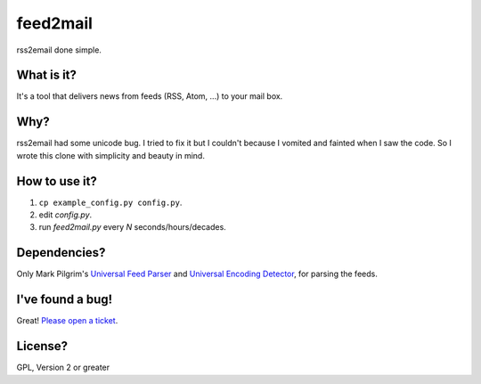 feed2mail
---------
rss2email done simple.

What is it?
~~~~~~~~~~~
It's a tool that delivers news from feeds (RSS, Atom, ...) to your mail box.

Why?
~~~~
rss2email had some unicode bug. I tried to fix it but I couldn't because I
vomited and fainted when I saw the code. 
So I wrote this clone with simplicity and beauty in mind.

How to use it?
~~~~~~~~~~~~~~
1. ``cp example_config.py config.py``.
2. edit `config.py`.
3. run `feed2mail.py` every *N* seconds/hours/decades.

Dependencies?
~~~~~~~~~~~~~
Only Mark Pilgrim's `Universal Feed Parser`_ and `Universal Encoding Detector`_,
for parsing the feeds.

.. _Universal Feed Parser: http://feedparser.org
.. _Universal Encoding Detector: http://chardet.feedparser.org

I've found a bug!
~~~~~~~~~~~~~~~~~
Great! `Please open a ticket`_.

.. _Please open a ticket: http://github.com/jonashaag/feed2mail/issues/

License?
~~~~~~~~
GPL, Version 2 or greater
